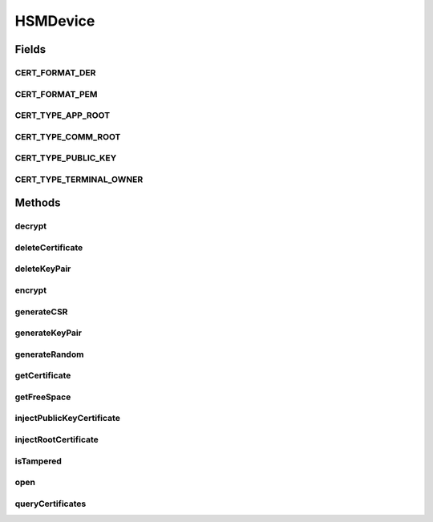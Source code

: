 .. java:import:: javax.security.auth.x500 X500Principal

.. java:import:: com.unionpay.cloudpos Device

.. java:import:: com.unionpay.cloudpos DeviceException

HSMDevice
=========

.. java:package:: com.unionpay.cloudpos.hsm
   :noindex:

.. java:type:: public interface HSMDevice extends Device

   安全模块存放终端所需要的各种证书，主要有四类：

   ..

   * 终端所有者证书（Terminal Owner Root Cert）：用于表明表示该终端属于哪个所有者，它是终端中其他根证书的签发人； 在导入其他根证书时可以用它来进行验证，包括更新终端所有者证书自己。
   * 应用根证书（App Root Cert）：由终端所有者证书签发；用于验证终端所有应用的根签名。向终端安装的apk都必须由该证书签发，或者该证书的子证书签发（子证书需要包含在apk中）。
   * 通讯根证书（SSL Comm Root Cert）：由终端所有者证书签发；用于在SSL连接时验证通讯服务器.
   * 终端公钥证书（Terminal Pub Key Cert）：终端内部私钥对应的公钥证书；由其他第三方CA颁发，用来提供给第三方服务端来确认终端身份。不属于truststore的范围，仅仅存放在安全模块中。

   安全模块中证书使用别名进行区分。主要提供以下功能：

   ..

   * 生成多组RSA公私钥对，至少2048位
   * 对外部提交的数据进行私钥运算，并返回结果
   * 产生真随机数
   * 证书管理
   * 加密解密

   硬件安全模块设备对象用来连接并使用硬件安全模块设备的功能。

   设备对象通过\ ``POSTerminal``\ 的对应方法获得，如下所示：

   .. parsed-literal::

      HSMDevice hsmDevice =
              (HSMDevice) POSTerminal.getInstance().getDevice("cloudpos.device.hsm");

   其中，"cloudpos.device.hsm"是标识安全模块设备的字符串，由具体的实现定义。 硬件安全模块设备是非独占设备，但写操作必须独占打开的设备。

   为了正常访问硬件安全模块设备，请在Android Manifest文件中设置硬件安全模块访问权限，具体如下所示：

   .. parsed-literal::

      <uses-permission android:name="android.permission.CLOUDPOS_SAFE_MODULE" />

   **See also:** :java:ref:`Device`

Fields
------
CERT_FORMAT_DER
^^^^^^^^^^^^^^^

.. java:field:: public static final int CERT_FORMAT_DER
   :outertype: HSMDevice

   DER格式

CERT_FORMAT_PEM
^^^^^^^^^^^^^^^

.. java:field:: public static final int CERT_FORMAT_PEM
   :outertype: HSMDevice

   PEM格式

CERT_TYPE_APP_ROOT
^^^^^^^^^^^^^^^^^^

.. java:field:: public static final int CERT_TYPE_APP_ROOT
   :outertype: HSMDevice

   终端应用根证书。该证书用于验证所有应用签名的合法性。

CERT_TYPE_COMM_ROOT
^^^^^^^^^^^^^^^^^^^

.. java:field:: public static final int CERT_TYPE_COMM_ROOT
   :outertype: HSMDevice

   终端SSL通讯根证书。该证书用于验证服务器的合法性。

CERT_TYPE_PUBLIC_KEY
^^^^^^^^^^^^^^^^^^^^

.. java:field:: public static final int CERT_TYPE_PUBLIC_KEY
   :outertype: HSMDevice

   终端自己的公钥证书

CERT_TYPE_TERMINAL_OWNER
^^^^^^^^^^^^^^^^^^^^^^^^

.. java:field:: public static final int CERT_TYPE_TERMINAL_OWNER
   :outertype: HSMDevice

   终端所有者根证书

Methods
-------
decrypt
^^^^^^^

.. java:method::  byte[] decrypt(int algorithm, String aliasPrivateKey, byte[] bufCipher) throws DeviceException
   :outertype: HSMDevice

   使用终端私钥解密数据。解密结果默认使用PKCS1Padding。  该操作是非独占的。

   :param algorithm: 解密算法。
   :param aliasPrivateKey: 私钥别名。
   :param bufCipher: 解密数据密文 。
   :throws DeviceException: 具体定义参考\ :java:ref:`DeviceException <DeviceException>`\ 的文档。
   :return: 解密结果。

deleteCertificate
^^^^^^^^^^^^^^^^^

.. java:method::  boolean deleteCertificate(int certType, String alias) throws DeviceException
   :outertype: HSMDevice

   删除证书。通过证书类型及证书别名，可找到匹配的唯一一张证书删除。

   终端所有者证书和银联的应用根证书不能被删除。  该操作是独占的。

   :param certType: 证书类型。
   :param alias: 证书别名。
   :throws DeviceException: 具体定义参考\ :java:ref:`DeviceException <DeviceException>`\ 的文档。
   :return: \ ``true``\  成功。\ ``false``\  失败。

deleteKeyPair
^^^^^^^^^^^^^

.. java:method::  boolean deleteKeyPair(String aliasPrivateKey) throws DeviceException
   :outertype: HSMDevice

   删除终端私钥（密钥对）。  该操作是独占的。

   :param aliasPrivateKey: 私钥（密钥对）别名。
   :throws DeviceException: 具体定义参考\ :java:ref:`DeviceException <DeviceException>`\ 的文档。
   :return: \ ``true``\  成功。\ ``false``\  失败。

encrypt
^^^^^^^

.. java:method::  byte[] encrypt(int algorithm, String aliasPrivateKey, byte[] bufPlain) throws DeviceException
   :outertype: HSMDevice

   使用终端私钥加密数据。加密结果默认使用PKCS1Padding。  该操作是非独占的。

   :param algorithm: 加密算法。
   :param aliasPrivateKey: 私钥别名。
   :param bufPlain: 加密数据明文 。
   :throws DeviceException: 具体定义参考\ :java:ref:`DeviceException <DeviceException>`\ 的文档。
   :return: 加密结果。

generateCSR
^^^^^^^^^^^

.. java:method::  byte[] generateCSR(String aliasPrivateKey, X500Principal subject) throws DeviceException
   :outertype: HSMDevice

   生成终端公钥的证书签名请求CSR。  该操作是独占的。

   :param aliasPrivateKey: 私钥别名。
   :param subject: CSR中的主体名称等。
   :throws DeviceException: 具体定义参考\ :java:ref:`DeviceException <DeviceException>`\ 的文档。
   :return: PEM格式的CSR数据流。

generateKeyPair
^^^^^^^^^^^^^^^

.. java:method::  void generateKeyPair(String aliasPrivateKey, int algorithm, int keySize) throws DeviceException
   :outertype: HSMDevice

   让安全模块生成密钥对。  该操作是独占的。

   :param aliasPrivateKey: 需要生成的私钥（密钥对）的别名。
   :param algorithm: 密钥对支持的算法。
   :param keySize: 密钥长度，目前只支持2048位。
   :throws DeviceException: 具体定义参考\ :java:ref:`DeviceException <DeviceException>`\ 的文档。

generateRandom
^^^^^^^^^^^^^^

.. java:method::  byte[] generateRandom(int length) throws DeviceException
   :outertype: HSMDevice

   从安全模块返回真随机数。

   该操作是非独占的。

   :param length: 需要返回随机数的长度 < 64。
   :throws DeviceException: 具体定义参考\ :java:ref:`DeviceException <DeviceException>`\ 的文档。
   :return: 包含随机数的数据流。

getCertificate
^^^^^^^^^^^^^^

.. java:method::  byte[] getCertificate(int certType, String alias, int dataFormat) throws DeviceException
   :outertype: HSMDevice

   返回证书数据。通过证书类型及证书别名，可返回找到匹配的唯一一张证书。  该操作是非独占的。

   :param certType: 证书类型。
   :param alias: 证书别名。
   :param dataFormat: 数据流格式，目前只支持\ :java:ref:`CERT_FORMAT_PEM`\ 。
   :throws DeviceException: 具体定义参考\ :java:ref:`DeviceException <DeviceException>`\ 的文档。
   :return: 证书数据流 。

getFreeSpace
^^^^^^^^^^^^

.. java:method::  long getFreeSpace() throws DeviceException
   :outertype: HSMDevice

   返回硬件加密接口的剩余或可用空闲空间。  该操作是非独占的。

   :return: 空间大小单位为byte。

injectPublicKeyCertificate
^^^^^^^^^^^^^^^^^^^^^^^^^^

.. java:method::  boolean injectPublicKeyCertificate(String alias, String aliasPrivateKey, byte[] bufCert, int dataFormat) throws DeviceException
   :outertype: HSMDevice

   注入终端公钥证书。

   终端公钥证书一般由终端产生CSR后，向CA提出证书申请，CA为终端签发的表明终端身份的证书。  该操作是独占的。

   :param alias: 证书的别名。
   :param aliasPrivateKey: 证书对应的私钥别名。
   :param bufCert: 证书数据流。
   :param dataFormat: 证书数据格式，目前只支持\ :java:ref:`CERT_FORMAT_PEM`\ 。
   :throws DeviceException: 具体定义参考\ :java:ref:`DeviceException <DeviceException>`\ 的文档。
   :return: \ ``true``\  成功。\ ``false``\  失败。

injectRootCertificate
^^^^^^^^^^^^^^^^^^^^^

.. java:method::  boolean injectRootCertificate(int certType, String alias, byte[] bufCert, int dataFormat) throws DeviceException
   :outertype: HSMDevice

   注入根证书接口。终端所有者证书，应用根证书和通讯根证书都是通过本方法注入。

   所有根证书必需由终端所有者根证书签发。而且证书的keyUsage必须符合下面规则：

   ..

   * \ :java:ref:`CERT_TYPE_TERMINAL_OWNER`\  终端所有者根证书的keyUsage标志：critical、KeyEncipherment、CertificateSign和CRLSign标识位必须被设置，其他标志不能设置。
   * \ :java:ref:`CERT_TYPE_APP_ROOT`\  终端应用根证书的keyUsage标志：critical、DigitalSignature、CertificateSign标识位必须被设置，其他标识位不能设置
   * \ :java:ref:`CERT_TYPE_COMM_ROOT`\  终端通讯根证书的keyUsage标志：DigitalSignature、KeyEncipherment和DataEncipherment标识位必须被设置，其他标识位不能设置。

   该操作是独占的。

   :param certType: 证书类型：\ :java:ref:`CERT_TYPE_TERMINAL_OWNER`\ , \ :java:ref:`CERT_TYPE_APP_ROOT`\  或者 \ :java:ref:`CERT_TYPE_COMM_ROOT`\ .
   :param alias: 证书别名。
   :param bufCert: 证书数据流。
   :param dataFormat: 数据流格式，目前只支持\ :java:ref:`CERT_FORMAT_PEM`\ 。
   :throws DeviceException: 具体定义参考\ :java:ref:`DeviceException <DeviceException>`\ 的文档。
   :return: \ ``true``\  成功。\ ``false``\  失败。

isTampered
^^^^^^^^^^

.. java:method::  boolean isTampered() throws DeviceException
   :outertype: HSMDevice

   检查安全模块是否已经触发。 硬件安全模块有自动保护机制，如果发生对安全模块的攻击，会自动触发自毁并删除所有敏感信息。

   该操作是非独占的。

   :throws DeviceException: 具体定义参考\ :java:ref:`DeviceException <DeviceException>`\ 的文档。
   :return: \ ``true``\ 触发，\ ``false``\  未触发.

open
^^^^

.. java:method::  void open(int logicalID) throws DeviceException
   :outertype: HSMDevice

   打开某个逻辑ID的安全模块设备。

   安全模块设备是一种特殊的独占设备，一旦某个具有读写权限的应用打开本设备后，本设备不能再被其他具有读写权限的应用打开，但是本设备可以被多个具有只读权限的应用同时打开。

   :param logicalID: 安全模块逻辑ID。
   :throws DeviceException: 具体定义参考\ :java:ref:`DeviceException <DeviceException>`\ 的文档。

queryCertificates
^^^^^^^^^^^^^^^^^

.. java:method::  String[] queryCertificates(int certType) throws DeviceException
   :outertype: HSMDevice

   从硬件证书管理与加密运算模块内查询证书。  该操作是非独占的。

   :param certType: 证书类型。
   :throws DeviceException: 查询失败 具体定义参考\ :java:ref:`DeviceException <DeviceException>`\ 的文档。
   :return: 证书别名数组。

